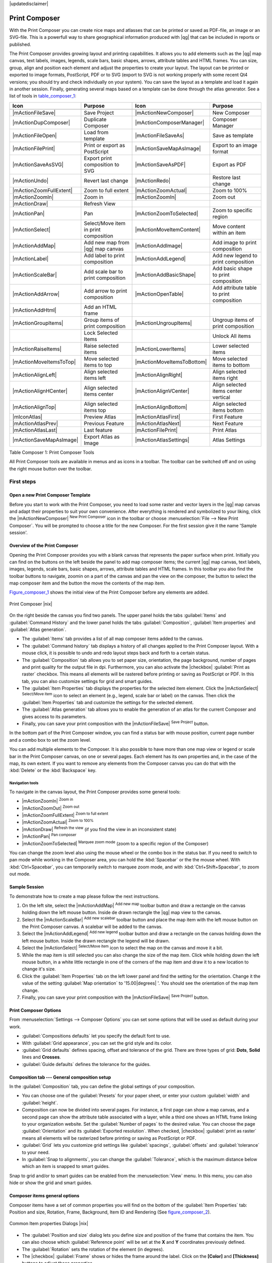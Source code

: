 |updatedisclaimer|

.. _`label_printcomposer`:

**************
Print Composer
**************
.. index:: Create_Maps, Layout_Maps, Compose_Maps

With the Print Composer you can create nice maps and atlasses that can be printed or saved as PDF-file, an image or an SVG-file. This is a powerfull way to share geographical information produced with |qg| that can be included in reports or published.

The Print Composer provides growing layout and printing capabilities. It allows
you to add elements such as the |qg| map canvas, text labels, images, legends, scale bars, basic
shapes, arrows, attribute tables and HTML frames. You can size, group, align and position each
element and adjust the properties to create your layout. The layout can be printed
or exported to image formats, PostScript, PDF or to SVG (export to SVG is not
working properly with some recent Qt4 versions; you should try and check
individually on your system). You can save the layout as a template and load it again
in another session. Finally, generating several maps based on a template can be done through the atlas generator.
See a list of tools in table_composer_1_:

.. index::
   single: print_composer;tools

.. _table_composer_1:
 

+--------------------------+---------------------------------------+----------------------------+------------------------------------------+
| Icon                     | Purpose                               | Icon                       | Purpose                                  |
+==========================+=======================================+============================+==========================================+
+--------------------------+---------------------------------------+----------------------------+------------------------------------------+
| |mActionFileSave|        | Save Project                          | |mActionNewComposer|       | New Composer                             |
+--------------------------+---------------------------------------+----------------------------+------------------------------------------+
| |mActionDupComposer|     | Duplicate Composer                    | |mActionComposerManager|   | Composer Manager                         |
+--------------------------+---------------------------------------+----------------------------+------------------------------------------+
| |mActionFileOpen|        | Load from template                    | |mActionFileSaveAs|        | Save as template                         |
+--------------------------+---------------------------------------+----------------------------+------------------------------------------+
| |mActionFilePrint|       | Print or export as PostScript         | |mActionSaveMapAsImage|    | Export to an image format                |
+--------------------------+---------------------------------------+----------------------------+------------------------------------------+
| |mActionSaveAsSVG|       | Export print composition to SVG       | |mActionSaveAsPDF|         | Export as PDF                            |
+--------------------------+---------------------------------------+----------------------------+------------------------------------------+
| |mActionUndo|            | Revert last change                    | |mActionRedo|              | Restore last change                      |
+--------------------------+---------------------------------------+----------------------------+------------------------------------------+
| |mActionZoomFullExtent|  | Zoom to full extent                   | |mActionZoomActual|        | Zoom to 100%                             |
+--------------------------+---------------------------------------+----------------------------+------------------------------------------+
| |mActionZoomIn|          | Zoom in                               | |mActionZoomIn|            | Zoom out                                 |
+--------------------------+---------------------------------------+----------------------------+------------------------------------------+
| |mActionDraw|            | Refresh View                          |                            |                                          |
+--------------------------+---------------------------------------+----------------------------+------------------------------------------+
| |mActionPan|             | Pan                                   | |mActionZoomToSelected|    | Zoom to specific region                  |
+--------------------------+---------------------------------------+----------------------------+------------------------------------------+
| |mActionSelect|          | Select/Move item in print composition | |mActionMoveItemContent|   | Move content within an item              |
+--------------------------+---------------------------------------+----------------------------+------------------------------------------+
| |mActionAddMap|          | Add new map from |qg| map canvas      | |mActionAddImage|          | Add image to print composition           |
+--------------------------+---------------------------------------+----------------------------+------------------------------------------+
| |mActionLabel|           | Add label to print composition        | |mActionAddLegend|         | Add new legend to print composition      |
+--------------------------+---------------------------------------+----------------------------+------------------------------------------+
| |mActionScaleBar|        | Add scale bar to print composition    | |mActionAddBasicShape|     | Add basic shape to print composition     |
+--------------------------+---------------------------------------+----------------------------+------------------------------------------+
| |mActionAddArrow|        | Add arrow to print composition        | |mActionOpenTable|         | Add attribute table to print composition |
+--------------------------+---------------------------------------+----------------------------+------------------------------------------+
| |mActionAddHtml|         | Add an HTML frame                     |                            |                                          |
+--------------------------+---------------------------------------+----------------------------+------------------------------------------+
| |mActionGroupItems|      | Group items of print composition      | |mActionUngroupItems|      | Ungroup items of print composition       |
+--------------------------+---------------------------------------+----------------------------+------------------------------------------+
|                          | Lock Selected Items                   |                            | Unlock All items                         |
+--------------------------+---------------------------------------+----------------------------+------------------------------------------+
| |mActionRaiseItems|      | Raise selected items                  | |mActionLowerItems|        | Lower selected items                     |
+--------------------------+---------------------------------------+----------------------------+------------------------------------------+
| |mActionMoveItemsToTop|  | Move selected items to top            | |mActionMoveItemsToBottom| | Move selected items to bottom            |
+--------------------------+---------------------------------------+----------------------------+------------------------------------------+
| |mActionAlignLeft|       | Align selected items left             | |mActionAlignRight|        | Align selected items right               |
+--------------------------+---------------------------------------+----------------------------+------------------------------------------+
| |mActionAlignHCenter|    | Align selected items center           | |mActionAlignVCenter|      | Align selected items center vertical     |
+--------------------------+---------------------------------------+----------------------------+------------------------------------------+
| |mActionAlignTop|        | Align selected items top              | |mActionAlignBottom|       | Align selected items bottom              |
+--------------------------+---------------------------------------+----------------------------+------------------------------------------+
| |mIconAtlas|             | Preview Atlas                         | |mActionAtlasFirst|        | First Feature                            |
+--------------------------+---------------------------------------+----------------------------+------------------------------------------+
| |mActionAtlasPrev|       | Previous Feature                      |  |mActionAtlasNext|        | Next Feature                             |
+--------------------------+---------------------------------------+----------------------------+------------------------------------------+
| |mActionAtlasLast|       | Last feature                          |  |mActionFilePrint|        | Print Atlas                              |
+--------------------------+---------------------------------------+----------------------------+------------------------------------------+
| |mActionSaveMapAsImage|  | Export Atlas as Image                 |  |mActionAtlasSettings|    | Atlas Settings                           |
+--------------------------+---------------------------------------+----------------------------+------------------------------------------+

Table Composer 1: Print Composer Tools

All Print Composer tools are available in menus and as icons in a toolbar. The
toolbar can be switched off and on using the right mouse button over the toolbar.

.. index::
   single:Composer_Template
.. index::
   single:Map_Template

First steps
===========

Open a new Print Composer Template
----------------------------------

Before you start to work with the Print Composer, you need to load some raster
and vector layers in the |qg| map canvas and adapt their properties to suit your
own convenience. After everything is rendered and symbolized to your liking,
click the |mActionNewComposer| :sup:`New Print Composer` icon in the toolbar or
choose :menuselection:`File --> New Print Composer`. You will be prompted to
choose a title for the new Composer. For the first session give it the name 'Sample session'.

Overview of the Print Composer
------------------------------

Opening the Print Composer provides you with a blank canvas that represents the paper surface when print. Initially you can find on the buttons on the left beside the panel to add map composer items; the current |qg| map canvas, text labels, images, legends, scale bars, basic shapes, arrows, attribute tables and HTML frames. In this toolbar you also find the toolbar buttons to navigate, zoomin on a part of the canvas and pan the view on the composer, the button to select the map composer item and the button the move the contents of the map item.  

Figure_composer_1_ shows the initial view of the Print Composer before any elements are added.

.. _Figure_composer_1:

.. only:: html

   **Figure Composer 1:**

.. figure:: /static/user_manual/print_composer/print_composer_blank.png
   :align: center

   Print Composer |nix|

On the right beside the canvas you find two panels.
The upper panel holds the tabs :guilabel:`Items` and :guilabel:`Command History` and the lower panel holds the tabs :guilabel:`Composition`,  :guilabel:`Item properties` and :guilabel:`Atlas generation`. 

* The :guilabel:`Items` tab provides a list of all map composer items added to the canvas.
* The :guilabel:`Command history` tab displays a history of all changes applied
  to the Print Composer layout. With a mouse click, it is possible to undo and
  redo layout steps back and forth to a certain status.
* The :guilabel:`Composition` tab allows you to set paper size, orientation, the page
  background, number of pages and print quality for the output file in dpi. Furthermore, you 
  can also activate the |checkbox| :guilabel:`Print as raster` checkbox. This means
  all elements will be rastered before printing or saving as PostScript or PDF.
  In this tab, you can also customize settings for grid and smart guides.
* The :guilabel:`Item Properties` tab displays the properties for the selected
  item element. Click the |mActionSelect| :sup:`Select/Move item` icon to select
  an element (e.g., legend, scale bar or label) on the canvas. Then click the
  :guilabel:`Item Properties` tab and customize the settings for the selected
  element.
* The :guilabel:`Atlas generation` tab allows you to enable the generation of an
  atlas for the current Composer and gives access to its parameters.
* Finally, you can save your print composition with the |mActionFileSave| :sup:`Save Project` button. 

In the bottom part of the Print Composer window, you can find a status bar with 
mouse position, current page number and a combo box to set the zoom level.

You can add multiple elements to the Composer. It is also possible to have more
than one map view or legend or scale bar in the Print Composer canvas, on one or
several pages. Each element has its own properties and, in the case of the map,
its own extent. If you want to remove any elements from the Composer canvas you
can do that with the :kbd:`Delete` or the :kbd:`Backspace` key.

Navigation tools
^^^^^^^^^^^^^^^^

To navigate in the canvas layout, the Print Composer provides some general tools:

* |mActionZoomIn| :sup:`Zoom in`
* |mActionZoomOut| :sup:`Zoom out`
* |mActionZoomFullExtent| :sup:`Zoom to full extent`
* |mActionZoomActual| :sup:`Zoom to 100%`
* |mActionDraw| :sup:`Refresh the view` (if you find the view in an inconsistent
  state)
* |mActionPan| :sup:`Pan composer`
* |mActionZoomToSelected| :sup:`Marquee zoom mode` (zoom to a specific region of the Composer)

You can change the zoom level also using the mouse wheel or the combo box in the status
bar. If you need to switch to pan mode while working in the Composer area, you can
hold the :kbd:`Spacebar` or the the mouse wheel.
With :kbd:`Ctrl+Spacebar`, you can temporarily switch to marquee zoom mode, and with 
:kbd:`Ctrl+Shift+Spacebar`, to zoom out mode.

Sample Session
--------------


To demonstrate how to create a map please follow the next instructions.

#. On the left site, select the |mActionAddMap| :sup:`Add new map` toolbar button and draw a rectangle on the canvas holding down the left mouse button. Inside de drawn rectangle the |qg| map view to the canvas.
#. Select the |mActionScaleBar| :sup:`Add new scalebar` toolbar button and place the map item with the left mouse button on the Print Composer canvas. A scalebar will be added to the canvas.
#. Select the |mActionAddLegend| :sup:`Add new legend` toolbar button and draw a rectangle on the canvas holding down the left mouse button. Inside the drawn rectangle the legend will be drawn.
#. Select the |mActionSelect| :sup:`Select/Move item` icon to select the map on the canvas and move it a bit.
#. While the map item is still selected you can also change the size of the map item. Click while holding down the left mouse button, in a white little rectangle in one of the corners of the map item and draw it to a new location to change it's size. 
#. Click the :guilabel:`Item Properties` tab on the left lower panel and find the setting for the orientation. Change it the value of the setting :guilabel:`Map orientation` to '15.00\ |degrees| '. You should see the orientation of the map item change.
#. Finally, you can save your print composition with the |mActionFileSave| :sup:`Save Project` button. 
 

Print Composer Options
----------------------

From :menuselection:`Settings --> Composer Options` you can set some options that will be
used as default during your work.

* :guilabel:`Compositions defaults` let you specify the default font to use.
* With :guilabel:`Grid appearance`, you can set the grid style and its color.
* :guilabel:`Grid defaults` defines spacing, offset and tolerance of the grid. 
  There are three types of grid: **Dots**, **Solid** lines and **Crosses**.
* :guilabel:`Guide defaults` defines the tolerance for the guides.



Composition tab --- General composition setup
---------------------------------------------

In the :guilabel:`Composition` tab, you can define the global settings of your composition.

* You can choose one of the :guilabel:`Presets` for your paper sheet, or enter your custom :guilabel:`width` and :guilabel:`height`.
* Composition can now be divided into several pages. For instance, a first page can show a map canvas, and a second
  page can show the attribute table associated with a layer, while a third one shows an HTML frame linking to your organization website.
  Set the :guilabel:`Number of pages` to the desired value. You can choose the page :guilabel:`Orientation` and its :guilabel:`Exported resolution`. When checked, |checkbox| :guilabel:`print as raster` means all elements will be rasterized before printing or saving as PostScript or
  PDF.
* :guilabel:`Grid` lets you customize grid settings like :guilabel:`spacings`, :guilabel:`offsets` and :guilabel:`tolerance` to your need.
* In :guilabel:`Snap to alignments`, you can change the :guilabel:`Tolerance`, which is the maximum distance below which an item is snapped to smart guides.

Snap to grid and/or to smart guides can be enabled from the :menuselection:`View` menu. In this menu, you can also hide or show the grid and smart guides.

Composer items general options
------------------------------

Composer items have a set of common properties you will find on the bottom of the :guilabel:`Item Properties` tab: Position and size, Rotation, Frame,
Background, Item ID and Rendering (See figure_composer_2_).

.. _Figure_composer_2:

.. only:: html

   **Figure Composer 2:**

.. figure:: /static/user_manual/print_composer/print_composer_common_properties.png
   :align: center

   Common Item properties Dialogs |nix|

.. _Frame_Dialog:

* The :guilabel:`Position and size` dialog lets you define size and position of the frame that contains the item. You can also choose
  which :guilabel:`Reference point` will be set at the **X** and **Y** coordinates previously defined.
* The :guilabel:`Rotation` sets the rotation of the element (in degrees).
* The |checkbox| :guilabel:`Frame` shows or hides the frame around the label.
  Click on the **[Color]** and **[Thickness]** buttons to adjust those properties.
* The |checkbox| :guilabel:`Background` enables or disables a background color.
  Click on the **[Color...]** button to display a dialog where you can pick a color or choose from a custom setting.
  Transparency can also be adjusted throught the **alpha** field.
* Use the :guilabel:`Item ID` to create a relationship to other Print Composer items. This is used with |qg| server and any potential web 
  client. You can set an ID on an item (e.g., a map and a label), and then the web client can send data to set a property 
  (e.g., label text) for that specific item. The GetProjectSettings command will list what items and which IDs are available in a layout.
* :guilabel:`Rendering` mode can be selected in the option field. See Rendering_Mode_.

.. note:: If you checked |checkbox| :guilabel:`Use live-updating color chooser dialogs` in the QGIS general options, the color button will 
    update as soon as you choose a new color from **Color Dialog** windows. If not, you need to close the **Color Dialog**.

.. _Rendering_Mode:

.. index:: Rendering_Mode

Rendering mode
==============

|qg| now allows advanced rendering for Composer items just like vector and raster layers.

.. _figure_composer_3:

.. only:: html

   **Figure Composer 3:**

.. figure:: /static/user_manual/print_composer/rendering_mode.png
   :align: center

   Rendering mode |nix|

* :guilabel:`Transparency` |slider|: You can make the underlying item in the Composer
  visible with this tool. Use the slider to adapt the visibility of your item to your needs.
  You can also make a precise definition of the percentage of visibility in the the menu beside the slider.
* |checkbox| :guilabel:`Exclude item from exports`: You can decide to make an item not visible in all exports. After activating this checkbox, the item will not be included in PDF's, prints etc.. 
* :guilabel:`Blending mode`: You can achieve special rendering effects with these tools that you
  previously only may know from graphics programs. The pixels of your overlaying and underlaying items are mixed
  through the settings described below.

    * Normal: This is the standard blend mode, which uses the alpha channel of the 
      top pixel to blend with the pixel beneath it; the colors aren't mixed.
    * Lighten: This selects the maximum of each component from the foreground and 
      background pixels. Be aware that the results tend to be jagged and harsh.
    * Screen: Light pixels from the source are painted over the destination, while 
      dark pixels are not. This mode is most useful for mixing the texture of one layer 
      with another layer (e.g., you can use a hillshade to texture another layer).
    * Dodge: Dodge will brighten and saturate underlying pixels based on the lightness 
      of the top pixel. So, brighter top pixels cause the saturation and brightness of the 
      underlying pixels to increase. This works best if the top pixels aren't too bright; 
      otherwise the effect is too extreme.
    * Addition: This blend mode simply adds pixel values of one layer with pixel values of 
      the other. In case of values above 1 (as in the case of RGB), white is displayed. This 
      mode is suitable for highlighting features.
    * Darken: This creates a resultant pixel that retains the smallest components of the 
      foreground and background pixels. Like lighten, the results tend to be jagged and harsh.
    * Multiply: Here, the numbers for each pixel of the top layer are multiplied with the numbers 
      for the corresponding pixel of the bottom layer. The results are darker pictures.
    * Burn: Darker colors in the top layer cause the underlying layers to darken. Burn can be 
      used to tweak and colorise underlying layers.
    * Overlay: This mode combines the multiply and screen blending modes. In the resulting picture, 
      light parts become lighter and dark parts become darker.
    * Soft light: This is very similar to overlay, but instead of using multiply/screen it uses 
      color burn/dodge. This mode is supposed to emulate shining a soft light onto an image.
    * Hard light: Hard light is very similar to the overlay mode. It's supposed to emulate projecting 
      a very intense light onto an image.
    * Difference: Difference subtracts the top pixel from the bottom pixel, or the other way 
      around, to always get a positive value. Blending with black produces no change, as the 
      difference with all colors is zero.
    * Subtract: This blend mode simply subtracts pixel values of one layer with pixel values of 
      the other. In case of negative values, black is displayed.

Composer Items
==============

The Map item
------------

Click on the |mActionAddMap| :sup:`Add new map` toolbar button in the Print
Composer toolbar to add the |qg| map canvas. Now, drag a rectangle onto the Composer
canvas with the left mouse button to add the map. To display the current map, you
can choose between three different modes in the map :guilabel:`Item Properties`
tab:

* **Rectangle** is the default setting. It only displays an empty box with a
  message 'Map will be printed here'.
* **Cache** renders the map in the current screen resolution. If you zoom
  the Composer window in or out, the map is not rendered again but the image will
  be scaled.
* **Render** means that if you zoom the Composer window in or out, the map will
  be rendered again, but for space reasons, only up to a maximum resolution.

**Cache** is the default preview mode for newly added Print Composer maps.

You can resize the map element by clicking on the |mActionSelect|
:sup:`Select/Move item` button, selecting the element, and dragging one of the
blue handles in the corner of the map. With the map selected, you can now adapt
more properties in the map :guilabel:`Item Properties` tab.

To move layers within the map element, select the map element, click the
|mActionMoveItemContent| :sup:`Move item content` icon and move the layers within
the map element frame with the left mouse button. After you have found the right place
for an element, you can lock the element position within the Print Composer
canvas. Select the map element and click on the right mouse button to |mIconLock|
:sup:`Lock` the element position and again to unlock the element. You can also lock
the map element by activating the |checkbox| :guilabel:`Lock layers for map
item` checkbox in the :guilabel:`Map` dialog of the :guilabel:`Item Properties`
tab.

.. _`composer_main_properties`:

Main properties
^^^^^^^^^^^^^^^

The :guilabel:`Main properties` dialog of the map :guilabel:`Item Properies` tab provides the
following functionalities (see figure_composer_4_):

.. _Figure_composer_4:

.. only:: html

   **Figure Composer 4:**

.. figure:: /static/user_manual/print_composer/print_composer_map1.png
   :align: center
   
   Map Item properties Tab |nix|

* The **Preview** area allows you to define the preview modes 'Rectangle', 'Cache'
  and 'Render', as described above. If you change the view on the |qg| map canvas by changing
  vector or raster properties, you can update the Print Composer view by selecting the
  map element in the Print Composer and clicking the **[Update preview]** button.
* The field :guilabel:`Scale` |selectnumber| sets a manual scale.
* The field :guilabel:`Rotation` |selectnumber| allows you to
  rotate the map element content clockwise in degrees. Note that a coordinate frame
  can only be added with the default value 0.
* |checkbox| :guilabel:`Draw map canvas items` lets you show annotations that may be placed 
  on the map canvas in the main |qg| window.
* You can choose to lock the layers shown on a map item. Check |checkbox| 
  :guilabel:`Lock layers for map item`. 
  After this is checked, any layer that would be displayed or hidden in the main |qg| window 
  will not appear or be hidden in the map item of the Composer. But style and labels of a 
  locked layer are still refreshed according to the main |qg| interface.
* The |mActionShowPresets| button allows you to add quickly all the presets views you 
  have prepared in QGIS. 
  Clicking on the |mActionShowPresets| button you will see the list of all the preset views: 
  just select the preset you want to display. 
  The map canvas will automatically lock the preset layers by enabling the |checkbox| 
  :guilabel:`Lock layers for map item`: if you want to unselect the preset, just uncheck the 
  |checkbox| and press on the |mActionDraw| button. See :ref:`label_legend` to find out how to 
  create presets views.

Extents
^^^^^^^

The :guilabel:`Extents` dialog of the map item tab provides the following
functionalities (see figure_composer_5_):

.. _Figure_composer_5:

.. only:: html

   **Figure Composer 5:**

.. figure:: /static/user_manual/print_composer/print_composer_map2.png
   :align: center

   Map Extents Dialog |nix|

* The **Map extents** area allows you to specify the map extent using X and Y min/max
  values and by clicking the **[Set to map canvas extent]** button. This button sets 
  the map extent of the composer map item to the extent of the current map view in the 
  main |qg| application. The button **[View extent in map canvas]** does exactly the 
  opposite, it updates the extent of the map view in the QGIS application to the extent
  of the composer map item. 

If you change the view on the |qg| map canvas by changing
vector or raster properties, you can update the Print Composer view by selecting
the map element in the Print Composer and clicking the **[Update preview]** button
in the map :guilabel:`Item Properties` tab (see figure_composer_2_).

.. index::
   single: Grid;Grids;Map_Grid

Grids
^^^^^

The :guilabel:`Grids` dialog of the map :guilabel:`Item Properties` tab provides the
the possibility to add several grids to a map item.

* With the plus and minus button you can add or remove a selected grid.
* With the up and down button you can move a grid in the list and set the drawing priority.

When you double click on the added grid you can give it another name.

.. _Figure_composer_grid_1:

.. only:: html

   **Figure Composer grid 1:**

.. figure:: /static/user_manual/print_composer/map_grids.png
   :align: center

   Map Grids Dialog |nix|

After you have added a grid, you can active the checkbox |checkbox| :guilabel:`Show grid` to overlay a grid onto the
map element. Expand this option to provides a lot of configuration options, see Figure_composer_grid_2_.

.. _Figure_composer_grid_2:

.. only:: html

   **Figure Composer grid 2:**

.. figure:: /static/user_manual/print_composer/draw_grid.png
   :align: center

   Draw Grid Dialog |nix|

As grid type, you can specify to use a solid line or cross. Symbology of
the grid can be chosen. See section Rendering_Mode_.
Furthermore, you can define an interval in the X and Y directions, an X and Y offset,
and the width used for the cross or line grid type.

.. _Figure_composer_grid_3:

.. only:: html

   **Figure Composer grid 3:**

.. figure:: /static/user_manual/print_composer/grid_frame.png
   :align: center

   Grid Frame Dialog |nix|

* There are different options to style the frame that holds the map. Following options are 
  available: No Frame, Zebra, Interior ticks, Exterior ticks, Interior and Exterior ticks and Lineborder.

* Advanced rendering mode is also available for grids (see section Rendering_mode_).

* The |checkbox| :guilabel:`Draw coordinates` checkbox allows you to add coordinates
  to the map frame. The annotation can be drawn inside or outside the map frame.
  The annotation direction can be defined as horizontal, vertical, horizontal and
  vertical, or boundary direction, for each border individually. Units can be in meters or in degrees. Finally, you can define the grid
  color, the annotation font, the annotation distance from the map frame and the precision of the drawn coordinates.

.. _Figure_composer_grid_4:

.. only:: html

   **Figure Composer grid 4:**

.. figure:: /static/user_manual/print_composer/grid_draw_coordinates.png
   :align: center

   Grid Draw Coordinates dialog |nix|


Overviews
^^^^^^^^^

The :guilabel:`Overviews` dialog of the map :guilabel:`Item Properties` tab provides the
following functionalities:

.. _Figure_composer_7:

.. only:: html

   **Figure Composer 7:**

.. figure:: /static/user_manual/print_composer/print_composer_map4.png
   :align: center

   Map Overviews Dialog |nix|

You can choose to create an overview map, which shows the extents of the other map(s) 
that are available in the composer. First you need to create the map(s) you want to 
include in the overview map. Next you create the map you want to use as the overview 
map, just like a normal map. 

* With the plus and minus button you can add or remove an overview.
* With the up and down button you can move an overview in the list and set the drawing priority.

Open :guilabel:`Overviews` and press the green plus icon-button to add an overview. 
Initially this overview is named 'Overview 1' (see Figure_composer_7_). 
You can change the name when you double-click on the overview item in the list 
named 'Overview 1' and change it to another name. 

When you select the overview item in the list you can customize it.

* The |checkbox| :guilabel:`Draw "<name_overview>" overview` needs to be activated to 
  draw the extent of selected map frame.
* The :guilabel:`Map frame` combo list can be used to select the map item whose extents 
  will be drawn on the present map item.
* The :guilabel:`Frame Style` allows you to change the style of the overview frame.
* The :guilabel:`Blending mode` allows you to set different transparency blend modes. 
  See Rendering_Mode_.
* The |checkbox| :guilabel:`Invert overview` creates a mask around the extents when 
  activated: the referenced map extents are shown clearly, whereas everything else 
  is blended with the frame color.
* The |checkbox| :guilabel:`Center on overview` puts the extent of the overview frame in 
  the center of the overview map. You can only activate one overview item to center, when 
  you have added several overviews.



The Label item
--------------

To add a label, click the |mActionLabel| :sup:`Add label` icon, place the element
with the left mouse button on the Print Composer canvas and position and customize
its appearance in the label :guilabel:`Item Properties` tab.

The :guilabel:`Item Properties` tab of a label item provides the following functionality 
for the label item (see Figure_composer_8_):

.. _Figure_composer_8:

.. only:: html

   **Figure Composer 8:**

.. figure:: /static/user_manual/print_composer/print_composer_label1.png
   :align: center

   Label Item properties Tab |nix|

Main properties
^^^^^^^^^^^^^^^

* The main properties dialog is where the text (HTML or not) or the expression 
  needed to fill the label is added to the Composer canvas.
* Labels can be interpreted as HTML code: check |checkbox| :guilabel:`Render as HTML`. 
  You can now insert a URL, a clickable image that links to a web page or something more complex.
* You can also insert an expression. Click on **[Insert an expression]** to open a new dialog. 
  Build an expression by clicking the functions available in the left side of the panel. 
  Two special categories can be useful, particularly associated with the atlas functionality: 
  geometry functions and records functions. At the bottom, a preview of the expression is shown.
* Define :guilabel:`Font` by clicking on the **[Font...]** button or a :guilabel:`Font color` 
  selecting a color using the color selection tool.

Alignment and Display
^^^^^^^^^^^^^^^^^^^^^

* You can define the horizontal and vertical alignment in the :guilabel:`Alignment` zone.
* In the **Display** tag, you can define a margin in mm. This is the margin from the edge of the composer item.


.. _the_image_item:

The Image item
--------------

To add an image, click the |mActionAddImage| :sup:`Add image` icon, place the element
with the left mouse button on the Print Composer canvas and position and customize
its appearance in the image :guilabel:`Item Properties` tab.

.. index::
   single:Picture_database
.. index::
   single:Rotated_North_Arrow

The image :guilabel:`Item Properties` tab provides the following functionalities (see figure_composer_11_):

.. _Figure_composer_11:

.. only:: html

   **Figure Composer 11:**

.. figure:: /static/user_manual/print_composer/print_composer_image1.png
   :align: center

   Image Item properties Tab |nix|


You first have to select the image you want to display. 
There are several ways to set the :guilabel:`image source` in the **Main properties** area. 

#. Use the browse button |browsebutton| of :guilabel:`image source` to select a file on your 
   computer using the browse dialog. The browser will start in the SVG-libraries provided with |qg|.
   Besides :file:`SVG`, you can also select other image formats like :file:`.png` or :file:`.jpg`.
#. You can enter the source directly in the :guilabel:`image source` text field. You can even provide
   a remote URL-address to an image.   
#. From the **Search directories** area you can also select an image from :guilabel:`loading preview..` 
   to set the image source.
#. Use the data defined button |mIconDataDefine| to set the image source from a record or using a 
   regular expression.  
  
With the :guilabel:`Resize mode` option, you can set how the image is displayed when the frame 
is changed, or choose to resize the frame of the image item so it matches the original size of 
the image.

You can select one of the following modes:

* Zoom: Enlarges the image to the frame while maintaining aspect ratio of picture.
* Stretch: Stretches image to fit inside the frame, ignores aspect ratio. 
* Clip: Use this mode for raster images only, it sets the size of the image to original image size 
  without scaling and the frame is used to clip the image, so only the part of the image inside the
  frame is visible. 
* Zoom and resize frame: Enlarges image to fit frame, then resizes frame to fit resultant image.
* Resize frame to image size: Sets size of frame to match original size of image without scaling. 

Selected resize mode can disable the item options 'Placement' and 'Image rotation'. 
The :guilabel:`Image rotation` is active for the resize mode 'Zoom' and 'Clip'.

With :guilabel:`Placement` you can select the position of the image inside it's frame.  
The **Search directories** area allows you to add and remove directories with images in SVG format 
to the picture database. A preview of the pictures found in the selected directories is shown in a
pane and can be used to select and set the image source.

Images can be rotated with the :guilabel:`Image rotation` field.
Activating the |checkbox| :guilabel:`Sync with map` checkbox synchronizes the rotation of a picture 
in the |qg| map canvas (i.e., a rotated north arrow) with the appropriate Print Composer image.

It is also possible to select a north arrow directly. If you first select a north arrow image from 
**Search directories**  and then use the browse button |browsebutton| of the field :guilabel:`Image source`, 
you can now select one of the north arrow from the list as displayed in figure_composer_13_. 

.. note:: 

   Many of the north arrows do not have an 'N' added in the north arrow, this is done on 
   purpose for languages that do not use an 'N' for North, so they can use another letter.

.. _Figure_composer_13:

.. only:: html

   **Figure Composer 13:**

.. figure:: /static/user_manual/print_composer/north_arrows.png
   :align: center

   North arrows available for selection in provided SVG library


.. index::
   single:Map_Legend

The Legend item
---------------

To add a map legend, click the |mActionAddLegend| :sup:`Add new legend` icon,
place the element with the left mouse button on the Print Composer canvas and
position and customize the appearance in the legend :guilabel:`Item Properties`
tab.

The :guilabel:`Item properties` of a legend item tab provides the following
functionalities (see figure_composer_legend_1_):

.. _Figure_composer_legend_1:

.. only:: html

   **Figure Composer Legend 1:**

.. figure:: /static/user_manual/print_composer/print_composer_legend1.png
   :align: center

   Legend Item properties Tab |nix|

Main properties
^^^^^^^^^^^^^^^

The :guilabel:`Main properties` dialog of the legend :guilabel:`Item Properties` tab
provides the following functionalities (see figure_composer_legend_2_):

.. _Figure_composer_legend_2:

.. only:: html

   **Figure Composer Legend 2:**

.. figure:: /static/user_manual/print_composer/print_composer_legend2.png
   :align: center

   Legend Main properties Dialog |nix|

In Main properties you can:

* Change the title of the legend.
* Set the title alignment to Left, Center or Right.
* You can choose which :guilabel:`Map` item the current legend will refer to 
  in the select list.
* You can wrap the text of the legend title on a given character.


Legend items
^^^^^^^^^^^^

The :guilabel:`Legend items` dialog of the legend :guilabel:`Item Properties` tab
provides the following functionalities (see figure_composer_legend_3_):

.. _Figure_composer_legend_3:

.. only:: html

   **Figure Composer Legend 3:**

.. figure:: /static/user_manual/print_composer/print_composer_legend3.png
   :align: center

   Legend Legend Items Dialog |nix|

* The legend will be updated automatically if |checkbox| :guilabel:`Auto-update` is checked.
  When :guilabel:`Auto-update` is unchecked this will give you more control over the legend items.
  The icons below the legend items list will be activated.
* The legend items window lists all legend items and allows you to change item order,
  group layers, remove and restore items in the list, edit layer names and add a filter.
  
  * The item order can be changed using the **[Up]** and **[Down]** buttons or with 'drag-and-drop'
    functionality. The order can not be changed for WMS legend graphics.
  * Use the **[Add group]** button to add a legend group.
  * Use the **[plus]** and **[minus]** button to add or remove layers.
  * The **[Edit]** button is used to edit the layer-, groupname or title, first you need to 
    select the legend item.
  * The **[Sigma]** button adds a feature count for each vector layer.
  * Use the **[filter]** button the filter the legend by map content, only the legend items visible 
    in the map will be listed in the legend.

  After changing the symbology in the |qg| main window, you can click on **[Update]** to 
  adapt the changes in the legend element of the Print Composer. 



Fonts, Columns, Symbol
^^^^^^^^^^^^^^^^^^^^^^

The :guilabel:`Fonts`, :guilabel:`Columns` and :guilabel:`Symbol` dialogs of the legend 
:guilabel:`Item Properties` tab provide the following functionalities (see figure_composer_legend_4_):

.. _Figure_composer_legend_4:

.. only:: html

   **Figure Composer Legend 4:**

.. figure:: /static/user_manual/print_composer/print_composer_legend4.png
   :align: center

   Legend Fonts, Columns, Symbol and Spacing Dialogs |nix|

* You can change the font of the legend title, group, subgroup and item (layer) in the legend item. 
  Click on a category button to open a **Select font** dialog.
* You provide the labels with a **Color** using the advanced color picker, however the selected 
  color will be given to all font items in the legen..
* Legend items can be arranged over several columns. Set the number of columns in 
  the :guilabel:`Count` |selectnumber| field.

  * |checkbox| :guilabel:`Equal column widths` sets how legend columns should be adjusted.
  * The |checkbox| :guilabel:`Split layers` option allows a categorized or a graduated layer 
    legend to be divided between columns.

* You can change the width and height of the legend symbol in this dialog.


WMS legendGraphic and Spacing
^^^^^^^^^^^^^^^^^^^^^^^^^^^^^

The :guilabel:`WMS legendGraphic` and :guilabel:`Spacing` dialogs of the legend 
:guilabel:`Item Properties` tab provide the following functionalities (see 
figure_composer_legend_5_):

.. _Figure_composer_legend_5:

.. only:: html

   **Figure Composer Legend 5:**

.. figure:: /static/user_manual/print_composer/print_composer_legend5.png
   :align: center

   WMS legendGraphic Dialogs |nix|

When you have added a WMS layer and you insert a legend composer item, a request will be send to the 
WMS server to provide a WMS legend, This Legend will only be shown if the WMS server provides the 
GetLegendGraphic capability. The WMS legend content will be provided as a raster image.

:guilabel:`WMS legendGraphic` is used to be able to adjust the :guilabel:`Legend width` and 
the :guilabel:`legend hight` of the WMS legend raster image.

Spacing around title, group, subgroup, symbol, icon label, box space or column space can be customized 
through this dialog.


.. index::
   single: Scalebar; Map_Scalebar


The Scale Bar item
------------------

To add a scale bar, click the |mActionScaleBar| :sup:`Add new scalebar` icon, place
the element with the left mouse button on the Print Composer canvas and position
and customize the appearance in the scale bar :guilabel:`Item Properties` tab.

The :guilabel:`Item properties` of a scale bar item tab provides the following
functionalities (see figure_composer_scalebar_1_):

.. _Figure_composer_scalebar_1:

.. only:: html

   **Figure Composer Scalebar 1:**

.. figure:: /static/user_manual/print_composer/print_composer_scalebar1.png
   :align: center

   Scale Bar Item properties Tab |nix|

Main properties
^^^^^^^^^^^^^^^

The :guilabel:`Main properties` dialog of the scale bar :guilabel:`Item Properties` tab
provides the following functionalities (see figure_composer_scalebar_2_):

.. _Figure_composer_scalebar_2:

.. only:: html

   **Figure Composer Scalebar 2:**

.. figure:: /static/user_manual/print_composer/print_composer_scalebar2.png
   :align: center

   Scale Bar Main properties Dialog |nix|

* First, choose the map the scale bar will be attached to.
* Then, choose the style of the scale bar. Six styles are available:

  * **Single box** and **Double box** styles, which contain one or two lines of boxes alternating colors.
  * **Middle**, **Up** or **Down** line ticks.
  * **Numeric**, where the scale ratio is printed (i.e., 1:50000).

Units and Segments
^^^^^^^^^^^^^^^^^^

The :guilabel:`Units` and :guilabel:`Segments` dialogs of the scale bar :guilabel:`Item Properties` tab
provide the following functionalities (see figure_composer_scalebar3_):

.. _Figure_composer_scalebar3:

.. only:: html

   **Figure Composer scalebar 3:**

.. figure:: /static/user_manual/print_composer/print_composer_scalebar3.png
   :align: center

   Scale Bar Units and Segments Dialogs |nix|

In these two dialogs, you can set how the scale bar will be represented.

* Select the map units used. There are four possible choices: **Map Units** is the automated unit
  selection; **Meters**, **Feet** or **Nautical Miles** force unit conversions.
* The :guilabel:`Label` field defines the text used to describe the units of the scale bar.
* The :guilabel:`Map units per bar unit` allows you to fix the ratio between a map unit and its representation in the scale bar.
* You can define how many :guilabel:`Segments` will be drawn on the left and on the right side of the scale bar,
  and how long each segment will be (:guilabel:`Size` field). :guilabel:`Height` can also be defined.

Display
^^^^^^^

The :guilabel:`Display` dialog of the scale bar :guilabel:`Item Properties` tab provide the following functionalities (see figure_composer_scalebar_4_):

.. _Figure_composer_scalebar_4:

.. only:: html

   **Figure Composer Scalebar 4:**

.. figure:: /static/user_manual/print_composer/print_composer_scalebar4.png
   :align: center

   Scale Bar Display |nix|

You can define how the scale bar will be displayed in its frame. 

* :guilabel:`Box margin` : space between text and frame borders
* :guilabel:`Labels margin` :  space between text and scale bar drawing
* :guilabel:`Line width` : line widht of the scale bar drawing
* :guilabel:`Join style` : Corners at the end of scalebar in style Bevel, Rounded or Square 
  (only available for Scale bar style Single Box & Double Box)  
* :guilabel:`Cap style` : End of all lines in style Square, Round or Flat
  (only available for Scale bar style Line Ticks Up, Down and Middle)  
* :guilabel:`Alignment` : Puts text on the left, middle or right side of the frame
  (works only for Scale bar style Numeric) 

Fonts and colors
^^^^^^^^^^^^^^^^

The :guilabel:`Fonts and colors` dialog of the scale bar :guilabel:`Item Properties` tab 
provide the following functionalities (see figure_composer_scalebar_5_):

.. _Figure_composer_scalebar_5:

.. only:: html

   **Figure Composer Scalebar 5:**

.. figure:: /static/user_manual/print_composer/print_composer_scalebar5.png
   :align: center

   Scale Bar Fonts and colors Dialogs |nix|

You can define the fonts and colors used for the scale bar.

* Use the **[Font]** button the set the font
* :guilabel:`Font color`: set the font color
* :guilabel:`Fill color`: set the first fill color 
* :guilabel:`Secondary fill color`: set the second fill color 
* :guilabel:`Stroke color`: set the corol of the lines of the Scale Bare

Fill colors are only used for scale box styles Single Box and Double Box. 
To select a color you can use the list option using the dropdown arrow to open 
a simple color selection option or the more advanced color selection option, that is 
started when you click in the colored box in the dialog. 


The Basic Shape Items
---------------------

To add a basic shape (ellipse, rectangle, triangle), click the |mActionAddBasicShape| :sup:`Add basic shape` icon 
or the |mActionAddArrow| :sup:`Add Arrow` icon, place the element holding down the left mouse. Customize the 
appearance in the :guilabel:`Item Properties` tab. 

When you also hold down the :kbd:`Shift` key while placing the basic shape you can create a perfect square, 
circle or triangle. 

.. _figure_composer_22:

.. only:: html

   **Figure Composer 22:**

.. figure:: /static/user_manual/print_composer/print_composer_shape.png
   :align: center

   Shape Item properties Tab |nix|

The :guilabel:`Shape` item properties tab allows you to select if you want to draw an ellipse, 
rectangle or triangle inside the given frame. 

You can set the style of the shape using the advanced symbol style dialog with which you can 
define its outline and fill color, fill pattern, use markers etcetera.

For the rectangle shape, you can set the value of the corner radius to round of the corners.

.. note::
   Unlike other items, you can not style the frame or the background color of the frame.


The Arrow item
--------------

To add an arrow, click the |mActionAddArrow| :sup:`Add Arrow` icon, place the element holding 
down the left mouse button and drag a line to draw the arrow on the Print Composer canvas and 
position and customize the appearance in the scale bar :guilabel:`Item Properties` tab.

When you also hold down the :kbd:`Shift` key while placing the arrow, it is placed in an angle 
of exactly 45\ |degrees| .

The arrow item can be used to add a line or a simple arrow that can be used, for example, to 
show the relation between other print composer items. To create a north arrow, the image item should 
be considered first. |qg| has a set of North arrows in SVG format. Furthermore you can connect 
an image item with a map so it can rotate automatically with the map (see the_image_item_).

.. _figure_composer_arrow:

.. only:: html

   **Figure Composer Arrow:**

.. figure:: /static/user_manual/print_composer/print_composer_arrow.png
   :align: center

   Arrow Item properties Tab |nix|

Item Properties
^^^^^^^^^^^^^^^

The :guilabel:`Arrow` item properties tab allows you to configure an arrow item.

The  **[Line style ...]** button can be used to set the line style using the line style symbol editor.

In :guilabel:`Arrows markers` you can select one of three radio buttons.
 
* :guilabel:`Default` : To draw a regular arrow, gives you options to style the arrow head 
* :guilabel:`None` : To draw a line without arrow head
* :guilabel:`SVG Marker` : To draw a line with an SVG :guilabel:`Start marker` and/or :guilabel:`End marker`

For :guilabel:`Default` Arrow marker you can use following options to style the arrow head.

* :guilabel:`Arrow outline color` : Set the outline color of the arrow head
* :guilabel:`Arrow fill color` : Set the fill color of the arrow head
* :guilabel:`Arrow outline width` : Set the outline width of the arrow head
* :guilabel:`Arrow head width`: Set the size of the arrow head
  
For :guilabel:`SVG Marker` you can use following options. 

* :guilabel:`Start marker` : Choose an SVG image to draw at the beginning of the line
* :guilabel:`End marker` : Choose an SVG image to draw at the end of the line
* :guilabel:`Arrow head width`: Sets the size of Start and/or headmarker

SVG images are automatically rotated with the line. The color of the SVG image can not be changed.


.. index:: Attribute_Table


The Attribute Table item
------------------------

It is possible to add parts of a vector attribute table to the Print Composer
canvas: Click the |mActionOpenTable| :sup:`Add attribute table` icon, place the 
element with the left mouse button on the Print Composer canvas, and position and 
customize the appearance in the :guilabel:`Item Properties` tab.

The :guilabel:`Item properties` of an attribute table item tab provides the following
functionalities (see figure_composer_table_1_):

.. _Figure_composer_table_1:

.. only:: html

   **Figure Composer Attribute Table 1:**

.. figure:: /static/user_manual/print_composer/print_composer_attribute1.png
   :align: center

   Attribute table Item properties Tab |nix|


Main properties
^^^^^^^^^^^^^^^

The :guilabel:`Main properties` dialogs of the attribute table :guilabel:`Item Properties` 
tab provide the following functionalities  (see figure_composer_table_2_):

.. _Figure_composer_table_2:

.. only:: html

   **Figure Composer Attribute Table 2:**

.. figure:: /static/user_manual/print_composer/print_composer_attribute2.png
   :align: center

   Attribute table Main properties Dialog |nix|

* For :guilabel:`Source` you can normally select only 'Layer features'. 
* With :guilabel:`Layer` you can choose from the vector layers loaded in the project.
* The button **[Refresh table data]** can be used to refresh the table when the actual 
  contents of the table has changed.
* The button **[Attributes...]** starts the :guilabel:`Select attributes` menu, see 
  figure_composer_table_3_, that can be used to change the visible contents of the table.
  After making changes use the **[OK]** button to apply changes to the table.

  In the :guilabel:`Columns` section you can:
  
  * Remove an attribute, just select an attribute row by clicking anywhere in a row and press
    the minus button to remove the selected attribute. 
  * Add a new attribute use the plus button. At the end a new empty row appears and you can 
    select empty cell of the column :guilabel:`Attribute`. You can select a field attribute from 
    the list or you can select to build a new attribute using a regular expression.
  * Use the up and down arrows to change the order of the attributes in the table.
  * Select a cel in the Headings column to change the Heading, just type a new name.
  * Select a cel in the Alignment column and you can choose between Left, Center or Right alignment.
  * Select a cel in the Width column and you can change it from Automatic to a width in mm, just 
    type a number. When you want to change it back to Automatic, use the cross.
  * The **[Reset]** button can allways be used to restore it to the original attribute settings.

  In the :guilabel:`Sorting` section you can:

  * Add an attribute to sort the table with. Select an attribute and set the sorting order to 'Ascending' 
    or 'Descending' and press the plus button. A new line is added to the sort order list.
  * select a row in the list and use the up and down button to change the sort priority on attribute level.
  * use the minus button to remove an attribute from the sort order list.


.. _Figure_composer_table_3:

.. only:: html

   **Figure Composer Attribute Table 3:**

.. figure:: /static/user_manual/print_composer/print_composer_attribute3.png
   :align: center

   Attribute table Select attributes Dialog |nix|


Feature filtering
^^^^^^^^^^^^^^^^^

The :guilabel:`Feature filtering` dialogs of the attribute table :guilabel:`Item Properties` 
tab provide the following functionalities  (see figure_composer_table_4_):

.. _Figure_composer_table_4:

.. only:: html

   **Figure Composer Attribute Table 4:**

.. figure:: /static/user_manual/print_composer/print_composer_attribute4.png
   :align: center

   Attribute table Feature filtering Dialog |nix|

You can: 

* Define the :guilabel:`Maximum rows` to be displayed.
* Activate |checkbox| :guilabel:`Remove duplicate rows from table` to show unique records only. 
* Activate |checkbox| :guilabel:`Show only visible features within a map` and select the 
  corresponding :guilabel:`Composer map` to display the attributes of features only visible 
  on selected map. 
* Activate |checkbox| :guilabel:`Show only features intersecting Atlas feature` is only 
  available when |checkbox| :guilabel:`Generate an atlas` is activated. When activated it will
  show a table with only the features shown on the map of that particular page of the atlas.
* Activate |checkbox| :guilabel:`Filter with` and provide a filter by typing in the input 
  line or insert a regular expressing use the given expression button. A few examples of 
  filtering statements you can use when you have loaded the airports layer from the Sample 
  dataset:

  ..

     ELEV > 500
     NAME = 'ANIAK' 
     NAME NOT LIKE 'AN% 
     regexp_match( attribute( $currentfeature, 'USE' )  , '[i]')

  The last regular expression will include only the arpoirts that have a letter 'i' 
  in the attribute field 'USE'. 

Appearance
^^^^^^^^^^

The :guilabel:`Appearance` dialogs of the attribute table :guilabel:`Item Properties` 
tab provide the following functionalities  (see figure_composer_table_5_):

.. _Figure_composer_table_5:

.. only:: html

   **Figure Composer Attribute Table 5:**

.. figure:: /static/user_manual/print_composer/print_composer_attribute5.png
   :align: center

   Attribute table appearance Dialog |nix|

* With :guilabel:`Cell margins` you can define the margin around text in each cell 
  of the table.
* With :guilabel:`Display header` you can select from a list one of 'On first frame', 
  'On all frames' default option, or 'No header'.
* The option :guilabel:`Empty table` controls what will be displayed when the result
  selection is empty.

  * **Draw headers only**, will only draw the header except if you have choosen 'No header' 
    for :guilabel:`Display header`.
  * **Hide entire table**, will only draw the background of the table. You can activate 
    |checkbox| :guilabel:`Don't draw background if frame is empty` in :guilabel:`Frames` 
    to completely hide the table.
  * **Draw empty cells**, will fill the attribute table with empty cells, this option can
    also be used to provide additional empty cells when you have a result to show!
  * **Show set message**, will draw the header and adds a cell spanning all columns and 
    display a message like 'No result' that can be provided in the option 
    :guilabel:`Message to display`  

* The option :guilabel:`Message to display` is only activated when you have selected 
  **Show set message** for :guilabel:`Empty table`. The message provided will be shown 
  in the table in the first row, when the result is an empty table.
* With :guilabel:`Background color` you can set the background color of the table.

Show grid
^^^^^^^^^

The :guilabel:`Show grid` dialog of the attribute table :guilabel:`Item Properties` tab
provide the following functionalities (see figure_composer_table_6_):

   .. _Figure_composer_table_6:

.. only:: html

   **Figure Composer Attribute Table 6:**

.. figure:: /static/user_manual/print_composer/print_composer_attribute6.png
   :align: center

   Attribute table Show grid Dialog |nix|

* Activate |checkbox| :guilabel:`Show grid` when you want to display the grid, the outlines 
  of the table cells. 
* With :guilabel:`Stroke width` you can set the thickness of the lines used in the grid.
* The :guilabel:`Color` of the grid can be set using the color selection dialog. 


Fonts and text styling
^^^^^^^^^^^^^^^^^^^^^^

The :guilabel:`Fonts and text styling` dialog of the attribute table 
:guilabel:`Item Properties` tab provide the following functionalities (see 
figure_composer_table_7_):

   .. _Figure_composer_table_7:

.. only:: html

   **Figure Composer Attribute Table 7:**

.. figure:: /static/user_manual/print_composer/print_composer_attribute7.png
   :align: center

   Attribute table Fonts and text styling Dialog |nix|

* You can define :guilabel:`Font` and :guilabel:`Color` for :guilabel:`Table header` 
  and :guilabel:`Table contents`.
* For :guilabel:`Table header` you can additionally set the :guilabel:`Alignment` and
  choose from `Follow column alignment`, `Left`, `Center` or `Right`. The column
  alignment is set using the :guilabel:`Select Attributes` dialog (see Figure_composer_table_3_ ).  


Frames
^^^^^^

The :guilabel:`Frames` dialog of the attribute table :guilabel:`Item Properties` tab
provide the following functionalities (see figure_composer_table_8_):

   .. _Figure_composer_table_8:

.. only:: html

   **Figure Composer Attribute Table 8:**

.. figure:: /static/user_manual/print_composer/print_composer_attribute8.png
   :align: center

   Attribute table Frames Dialog |nix|

* With :guilabel:`Resize mode` you can select how to render the attribute table contents:

  * **Use existing frames** displays the result in the first frame and added frames only.
  * **Extent to next page** will create as many frames (and corresponding pages) as 
    necessary to display the full selection of attribute table. Each frame can be moved 
    around on the layout. If you resize a frame, the resulting table will be divided up 
    between the other frames. The last frame will be trimmed to fit the table.
    **Extend to next page** option, except all frames will have the same size.

* Use the **[Add Frame]** button to add another frame with the same size as selected 
  frame. The result of the table that will not fit in the first frame will continue 
  in the next frame when you use the Resize mode **Use existing frames**. 
* Activate |checkbox| :guilabel:`Don't export page if frame is empty` prevents the page 
  to be exported when the table frame has no contents. This means all other composer items, 
  maps, scalebars, legends etc. will not be visible in the result.  
* Activate |checkbox| :guilabel:`Don't draw background if frame is empty` prevents the 
  background to be drawn when the table frame has no contents.


.. index:: HTML_Frame

The HTML frame item
-------------------

It is possible to add a frame that displays the contents of a website or even create and style
your own HTML page and display it!
 
Click the |mActionAddHtml| :sup:`Add HTML frame` icon, place the element by dragging a 
rectangle holding down the left mouse button on the Print Composer canvas and position 
and customize the appearance in the :guilabel:`Item Properties` tab 
(see figure_composer_html_1_).

.. _Figure_composer_html_1:

.. only:: html

   **Figure Composer HTML 1:**

.. figure:: /static/user_manual/print_composer/print_composer_html1.png
   :align: center

   HTML frame, the item properties Tab |nix|


HTML Source
^^^^^^^^^^^

As an HTML source, you can either set a URL and activate the URL radiobutton or 
enter the HTML source directly in the textbox provided and activate the Source radiobutton. 

The :guilabel:`HTML Source` dialog of the HTML frame :guilabel:`Item Properties` tab
provides the following functionalities (see figure_composer_html_2_):

.. _Figure_composer_html_2:

.. only:: html

   **Figure Composer HTML 2:**

.. figure:: /static/user_manual/print_composer/print_composer_html2.png
   :align: center

   HTML frame, the HTML Source properties |nix|

* In :guilabel:`URL` you can enter the URL of a webpage you copied from your internet 
  browser or select an HTML file using the browse button |browsebutton|. There is also the 
  option to use the Data defined override button, to provide an URL from the contents of an 
  attribute field of a table or using a regular expression. 
* In :guilabel:`Source` you can enter text in the textbox with some HTML tags or provide a full 
  HTML page.
* The **[insert an expression]** button can be used to insert an expression like 
  ``[%Year($now)%]`` in the Source textbox to display the current year. This button is only 
  activated when radiobutton :guilabel:`Source` is selected. After inserting the expression 
  click somewhere in the textbox before refreshing the HTML frame, otherwise you will 
  lose the expression.
* Activate |checkbox| :guilabel:`Evaluate QGIS expressions in HTML code` to see the result of 
  the expression you have included, otherwise you will see the expression instead. 
* Use the **[Refresh HTML]** button to refresh the HTML frame(s) to see the result of
  changes.


Frames
^^^^^^

The :guilabel:`Frames` dialog of the HTML frame :guilabel:`Item Properties` tab
provides the following functionalities (see figure_composer_html_3_):

.. _Figure_composer_html_3:

.. only:: html

   **Figure Composer HTML 3:**

.. figure:: /static/user_manual/print_composer/print_composer_html3.png
   :align: center

   HTML frame, the Frames properties |nix|

* With :guilabel:`Resize mode` you can select how to render the HTML contents:

  * `Use existing frames` displays the result in the first frame and added frames only.
  * `Extent to next page` will create as many frames (and corresponding pages) as 
    necessary to render the height of the web page. Each frame can be moved around on 
    the layout. If you resize a frame, the webpage will be divided up between the 
    other frames. The last frame will be trimmed to fit the web page.
  * `Repeat on every page` will repeat the upper left of the web page on every page 
    in frames of the same size.
  * `Repeat until finished` will also create as many frames as the 
    `Extend to next page` option, except all frames will have the same size.

* Use the **[Add Frame]** button to add another frame with the same size as selected 
  frame. The result of the HTML page that will not fit in the first frame will continue 
  in the next frame when you use the Resize mode `Use existing frames`. 
* Activate |checkbox| :guilabel:`Don't export page if frame is empty` prevents the page 
  to be exported when the frame has no HTML contents. This means all other composer items, 
  maps, scalebars, legends etc. will not be visible in the result.  
* Activate |checkbox| :guilabel:`Don't draw background if frame is empty` prevents the 
  background to be drawn when the frame has no HTML contents.


Use smart page breaks and User style sheet
^^^^^^^^^^^^^^^^^^^^^^^^^^^^^^^^^^^^^^^^^^

The :guilabel:`Use smart page breaks` dialog and :guilabel:`Use style sheet` dialog of 
the HTML frame :guilabel:`Item Properties` tab provides the following functionalities 
(see figure_composer_html_4_):

.. _Figure_composer_html_4:

.. only:: html

   **Figure Composer HTML 4:**

.. figure:: /static/user_manual/print_composer/print_composer_html4.png
   :align: center

   HTML frame, Use smart page breaks and User stylesheet properties |nix|

* Activate |checkbox| :guilabel:`Use smart page breaks` to prevent the html frame contents 
  from breaking mid-way a line of text so it continues nice and smooth in the next frame. 
* Set the :guilabel:`Maximum distance` allowed when calculating where to place page 
  breaks in the html. This distance is the maximum amount of empty space allowed at the 
  bottom of a frame after calculating the optimum break location. Setting a larger value 
  will result in better choice of page break location, but more wasted space at the bottom 
  of frames. This is only used when :guilabel:`Use smart page breaks` is activated.
* Activate |checkbox| :guilabel:`User stylesheet` to apply HTML styles that often is provided 
  in cascading style sheets. An example of style code is provide below to set the fontsize 
  of text included in paragraph tags ``<p>`` to 20 pixels.

  .. 

     p {
        font-size: 20px
     }

* Use the **[Update HTML]** button to see the result of the stylesheet settings.


.. index:: Elements_Alignment

Manage items
============

Size and position
-----------------

Each item inside the Composer can be moved/resized to create a perfect layout.
For both operations the first step is to activate the |mActionSelect| :sup:`Select/Move item` 
tool and to click on the item; you can then move it using the mouse while holding the left button. 
If you need to constrain the movements to the horizontal or the vertical axis, just hold 
the :kbd:`Shift` while moving the mouse.
If you need a better precision, you can move a selected item using the :kbd:`Arrow keys` on the keyboard; 
if the movement is too slow, you can speed up it by holding :kbd:`Shift`.

A selected item will show squares on its boundaries; moving one of them with the mouse, will resize the item
in the corresponding direction.
While resizing, holding :kbd:`Shift` will maintain the aspect ratio. Holding :kbd:`Ctrl` will resize from 
the item center.

The correct position for an item can be obtained using snapping to grid or smart guides. If you need to 
disable the snap on the fly just hold :kbd:`Ctrl` while moving the mouse.

You can choose multiple items with the |mActionSelect| :sup:`Select/Move item` button. 
Just hold the :kbd:`Shift` button and click on all the items you need. You can then resize/move
this group just like a single item.

Once you have found the correct position for an item, you can lock it by clicking with the
right mouse button. Press the same button another time to unlock it. You can also lock/unlock
items using the icons on the toolbar.

To unselect an item, just click on it holding the :kbd:`Shift` button.

Inside the :menuselection:`Edit` menu, you can find actions to select all the items, to clear all selections or 
to invert the current selection.

Alignment
--------------

Raising or lowering functionalities for elements are inside the |mActionRaiseItems|
:sup:`Raise selected items` pull-down menu. Choose an element on the Print Composer
canvas and select the matching functionality to raise or lower the selected
element compared to the other elements (see table_composer_1_).

.. _figure_composer_28:

.. only:: html

   **Figure Composer 28:**

.. figure:: /static/user_manual/print_composer/alignment_lines.png
   :align: center

   Alignment helper lines in the Print Composer |nix|

There are several alignment functionalities available within the |mActionAlignLeft|
:sup:`Align selected items` pull-down menu (see table_composer_1_). To use an
alignment functionality, you first select some elements and then click on the
matching alignment icon. All selected elements will then be aligned within to their common
bounding box.
When moving items on the Composer canvas, alignment helper lines appear when borders, centers or corners are aligned.

.. index:: Revert_Layout_Actions

Copy/Cut and Paste items
------------------------
The print composer includes actions to use the common Copy/Cut/Paste functionality for the items
in the layout. As usual first you need to select the items using one of the options seen above;
at this point the actions can be found in the :menuselection:`Edit` menu. When using the Paste action, the elements
will be pasted according to the current mouse position.

Revert and Restore tools
========================

During the layout process, it is possible to revert and restore changes. This can
be done with the revert and restore tools:

* |mActionUndo| :sup:`Revert last changes`
* |mActionRedo| :sup:`Restore last changes`

This can also be done by mouse click within the :guilabel:`Command history` tab (see figure_composer_29_).

.. _figure_composer_29:

.. only:: html

   **Figure Composer 29:**

.. figure:: /static/user_manual/print_composer/command_hist.png
   :align: center

   Command history in the Print Composer |nix|

.. index:: Atlas_Generation

Atlas generation
================

The Print Composer includes generation functions that allow you to create map books
in an automated way. The concept is to use a coverage layer, which contains
geometries and fields. For each geometry in the coverage layer, a new output
will be generated where the content of some canvas maps will be moved to
highlight the current geometry. Fields associated with this geometry can be used
within text labels.

Every page will be generated with each feature. To enable the generation
of an atlas and access generation parameters, refer to the `Atlas generation`
tab. This tab contains the following widgets (see Figure_composer_30_):

.. _figure_composer_30:

.. only:: html

   **Figure Composer 30:**

.. figure:: /static/user_manual/print_composer/print_composer_atlas.png
   :align: center

   Atlas generation tab |nix|

* |checkbox| :guilabel:`Generate an atlas`, which enables or disables the atlas generation.
* A :guilabel:`Coverage layer` |selectstring| combo box that allows you to choose the
  (vector) layer containing the geometries on which to iterate over.
* An optional |checkbox| :guilabel:`Hidden coverage layer` that, if checked, will
  hide the coverage layer (but not the other ones) during the generation.
* An optional :guilabel:`Filter with` text area that allows you to specify an
  expression for filtering features from the coverage layer. If the expression
  is not empty, only features that evaluate to ``True`` will be selected. The
  button on the right allows you to display the expression builder.
* An :guilabel:`Output filename expression` textbox that is used to generate a
  filename for each geometry if needed. It is based on expressions. This field is
  meaningful only for rendering to multiple files.
* A |checkbox| :guilabel:`Single file export when possible` that allows you to force
  the generation of a single file if this is possible with the chosen output format
  (PDF, for instance). If this field is checked, the value of the
  :guilabel:`Output filename expression` field is meaningless.
* An optional |checkbox| :guilabel:`Sort by` that, if checked, allows you to
  sort features of the coverage layer. The associated combo box allows you to choose
  which column will be used as the sorting key. Sort order (either ascending or
  descending) is set by a two-state button that displays an up or a down arrow.


You can use multiple map items with the atlas generation; each map will be rendered according
to the coverage features. To enable atlas generation for a specific map item, you need to check
|checkbox|:guilabel:`Controlled by Atlas` under the item properties of the map item. Once checked, you can set:

* An input box :guilabel:`Margin around feature` that allows you to select the amount
  of space added around each geometry within the allocated map. Its value is
  meaningful only when using the auto-scaling mode.
* A |checkbox| :guilabel:`Fixed scale` that allows you to toggle between auto-scale
  and fixed-scale mode. In fixed-scale mode, the map will only be translated for
  each geometry to be centered. In auto-scale mode, the map's extents are computed
  in such a way that each geometry will appear in its entirety.

Labels
------

In order to adapt labels to the feature the atlas plugin iterates over, use a label with this special notation
`[%expression using field_name%]`.
For example, for a city layer with fields CITY_NAME and ZIPCODE, you could insert this:

"`[% 'The area of ' || upper(CITY_NAME) || ',' || ZIPCODE || ' is ' format_number($area/1000000,2) || ' km2' %]`"

That would result in the generated atlas as

"`The area of PARIS,75001 is 1.94 km2`".


Preview
-------

Once the atlas settings have been configured and map items selected, you can create a preview of all the pages by
clicking on :menuselection:`Atlas --> Preview Atlas` and using the arrows, in the same menu, to navigate
through all the features.

Generation
----------

The atlas generation can be done in different ways. For example, with :menuselection:`Atlas --> Print Atlas`, you can directly print it. You can also create a PDF using :menuselection:`Atlas --> Export Atlas as PDF`: The user will be asked for a directory for saving all the generated PDF files (except if the |checkbox| :guilabel:`Single file export when possible` has been selected).
If you need to print just a page of the atlas, simply start the preview function, select the page you need and click on :menuselection:`Composer --> Print` (or create a PDF).

.. index::
   single:Printing; Export_Map

Creating Output
===============

Figure_composer_31_ shows the Print Composer with an example print layout,
including each type of map element described in the sections above.

.. _figure_composer_31:

.. only:: html

   **Figure Composer 31:**

.. figure:: /static/user_manual/print_composer/print_composer_complete.png
   :align: center

   Print Composer with map view, legend, image, scale bar, coordinates, text and HTML frame added |nix|

.. index:: Export_as_image, Export_as_PDF, Export_as_SVG

The Print Composer allows you to create several output formats, and it is possible
to define the resolution (print quality) and paper size:

* The |mActionFilePrint| :sup:`Print` icon allows you to print the layout to a
  connected printer or a PostScript file, depending on installed printer drivers.
* The |mActionSaveMapAsImage| :sup:`Export as image` icon exports the Composer
  canvas in several image formats, such as PNG, BPM, TIF, JPG,...
* |mActionSaveAsPDF| :sup:`Export as PDF` saves the defined Print Composer
  canvas directly as a PDF.
* The |mActionSaveAsSVG| :sup:`Export as SVG` icon saves the Print Composer canvas
  as an SVG (Scalable Vector Graphic).

If you need to export your layout as a **georeferenced image** (i.e., to load back
inside |qg|), you need to enable this feature under the Composition tab. Check 
|checkbox| :guilabel:`World file on` and choose the map item to use. With this option, the
'Export as image' action will create also a world file.

.. note::

   Currently, the SVG output is very basic. This is not a |qg| problem, but a
   problem with the underlying Qt library. This will hopefully be sorted out in
   future versions.
   Exporting big rasters can sometimes fail, even if there seems to be enough memory.
   This is also a problem with the underlying Qt management of rasters.

.. index:: Composer_Manager

Manage the Composer
===================

With the |mActionFileSaveAs| :sup:`Save as template` and |mActionFileOpen|
:sup:`Load from template` icons, you can save the current state of a Print Composer
session as a  :file:`.qpt` template and load the template again in another session.

The  |mActionComposerManager| :sup:`Composer Manager` button in the |qg| toolbar
and in :menuselection:`Composer --> Composer Manager` allows you to add a new Composer
template, create a new composition based on a previously saved template or to manage 
already existing templates.

.. _figure_composer_32:

.. only:: html

   **Figure Composer 32:**

.. figure:: /static/user_manual/print_composer/print_composer_manager.png
   :align: center

   The Print Composer Manager |nix|

By default, the Composer manager searches for user templates in ~/.qgis2/composer_template.

The |mActionNewComposer| :sup:`New Composer` and |mActionDupComposer| :sup:`Duplicate Composer` 
buttons in the |qg| toolbar and in :menuselection:`Composer --> New Composer` and  
:menuselection:`Composer --> Duplicate Composer` allow you to open a new Composer dialog, or to 
duplicate an existing composition from a previously created one.

Finally, you can save your print composition with the |mActionFileSave| :sup:`Save Project` button. 
This is the same feature as in the |qg| main window. All changes will be saved in a |qg| project 
file.  
